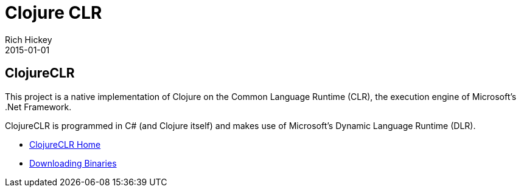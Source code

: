 = Clojure CLR
Rich Hickey
2015-01-01
:jbake-type: page
:toc: macro

ifdef::env-github,env-browser[:outfilesuffix: .adoc]

== ClojureCLR 

This project is a native implementation of Clojure on the Common Language Runtime (CLR), the execution engine of Microsoft's .Net Framework.

ClojureCLR is programmed in C# (and Clojure itself) and makes use of Microsoft's Dynamic Language Runtime (DLR).

* https://github.com/clojure/clojure-clr[ClojureCLR Home] 
* https://github.com/clojure/clojure-clr/wiki/Getting-binaries[Downloading Binaries] 
